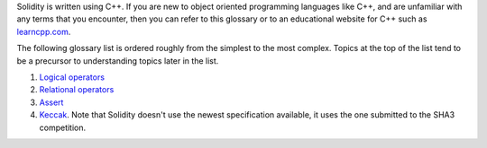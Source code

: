 Solidity is written using C++. If you are new to object oriented programming languages like C++, and are unfamiliar with any terms that you encounter, then you can refer to this glossary or to an educational website for C++ such as `learncpp.com <http://www.learncpp.com>`_.

The following glossary list is ordered roughly from the simplest to the most complex. Topics at the top of the list tend to be a precursor to understanding topics later in the list.

1. `Logical operators <http://www.learncpp.com/cpp-tutorial/36-logical-operators/>`_ 
2. `Relational operators <http://www.learncpp.com/cpp-tutorial/35-relational-operators-comparisons/>`_
3. `Assert <http://www.learncpp.com/cpp-tutorial/7-12a-assert-and-static_assert/>`_
4. `Keccak <http://keccak.noekeon.org/specs_summary.html>`_. Note that Solidity doesn't use the newest specification available, it uses the one submitted to the SHA3 competition.

